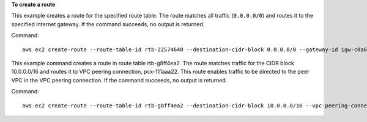 **To create a route**

This example creates a route for the specified route table. The route matches all traffic (``0.0.0.0/0``) and routes it to the specified Internet gateway. If the command succeeds, no output is returned.

Command::

  aws ec2 create-route --route-table-id rtb-22574640 --destination-cidr-block 0.0.0.0/0 --gateway-id igw-c0a643a9

This example command creates a route in route table rtb-g8ff4ea2. The route matches traffic for the CIDR block
10.0.0.0/16 and routes it to VPC peering connection, pcx-111aaa22. This route enables traffic to be directed to the peer
VPC in the VPC peering connection. If the command succeeds, no output is returned.

Command::

  aws ec2 create-route --route-table-id rtb-g8ff4ea2 --destination-cidr-block 10.0.0.0/16 --vpc-peering-connection-id pcx-1a2b3c4d
